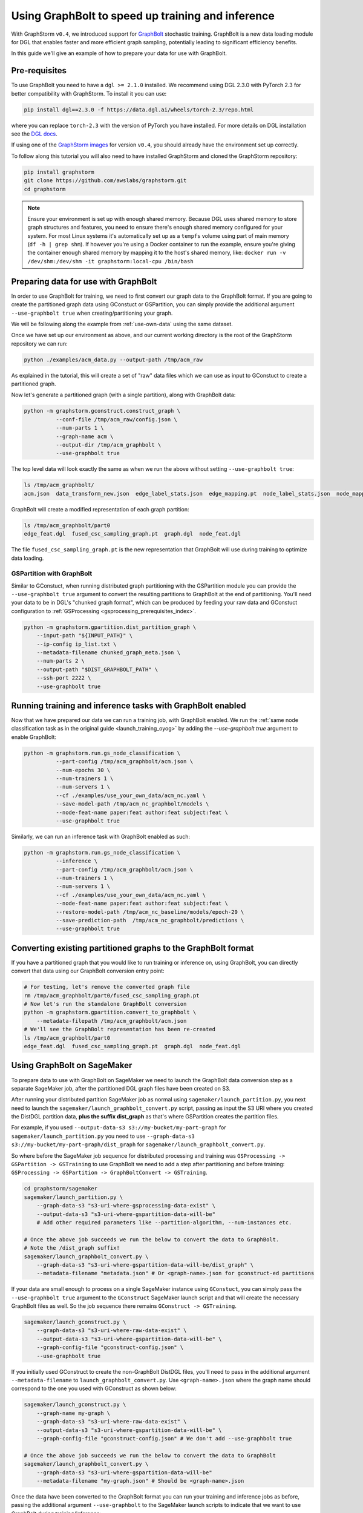 .. _using-graphbolt-ref:

Using GraphBolt to speed up training and inference
==================================================

With GraphStorm ``v0.4``, we introduced support for
`GraphBolt <https://docs.dgl.ai/stochastic_training/>`_
stochastic training. GraphBolt is a new data loading module for DGL that enables faster and more
efficient graph sampling, potentially leading to significant efficiency benefits.

In this guide we'll give an example of how to prepare your data for use with GraphBolt.

Pre-requisites
--------------

To use GraphBolt you need to have a ``dgl >= 2.1.0`` installed. We recommend using DGL 2.3.0
with PyTorch 2.3 for better compatibility with GraphStorm. To install it you can use:

.. code-block:: bash

    pip install dgl==2.3.0 -f https://data.dgl.ai/wheels/torch-2.3/repo.html

where you can replace ``torch-2.3`` with the version of PyTorch you have installed.
For more details on DGL installation see the `DGL docs <https://www.dgl.ai/pages/start.html>`_.

If using one of the `GraphStorm images <https://github.com/awslabs/graphstorm/blob/main/docker/local/Dockerfile.local>`_
for version ``v0.4``, you should already have the environment set up correctly.

To follow along this tutorial you will also need to have installed GraphStorm and cloned
the GraphStorm repository:

.. code-block:: bash

    pip install graphstorm
    git clone https://github.com/awslabs/graphstorm.git
    cd graphstorm

.. note:: Ensure your environment is set up with enough shared memory.
    Because DGL uses shared memory to store graph structures and features,
    you need to ensure there's enough shared memory configured for your
    system. For most Linux systems it's automatically set up as a ``tempfs`` volume
    using part of main memory (``df -h | grep shm``). If however you're using a Docker container
    to run the example, ensure you're giving the container enough shared memory
    by mapping it to the host's shared memory, like:
    ``docker run -v /dev/shm:/dev/shm -it graphstorm:local-cpu /bin/bash``

Preparing data for use with GraphBolt
-------------------------------------

In order to use GraphBolt for training, we need to first convert our graph data to the GraphBolt
format.
If you are going to create the partitioned graph data using GConstuct or GSPartition, you can
simply provide the additional argument ``--use-graphbolt true`` when creating/partitioning your
graph.

We will be following along the example from :ref:`use-own-data` using the same dataset.

Once we have set up our environment as above, and our current working directory is the
root of the GraphStorm repository we can run:

.. code-block:: bash

    python ./examples/acm_data.py --output-path /tmp/acm_raw

As explained in the tutorial, this will create a set of "raw" data files which we
can use as input to GConstuct to create a partitioned graph.

Now let's generate a partitioned graph (with a single partition), along with GraphBolt
data:

.. code-block:: bash

    python -m graphstorm.gconstruct.construct_graph \
              --conf-file /tmp/acm_raw/config.json \
              --num-parts 1 \
              --graph-name acm \
              --output-dir /tmp/acm_graphbolt \
              --use-graphbolt true

The top level data will look exactly the same as when we run the above without setting ``--use-graphbolt true``:

.. code-block:: bash

    ls /tmp/acm_graphbolt/
    acm.json  data_transform_new.json  edge_label_stats.json  edge_mapping.pt  node_label_stats.json  node_mapping.pt  part0  raw_id_mappings

GraphBolt will create a modified representation of each graph partition:

.. code-block:: bash

    ls /tmp/acm_graphbolt/part0
    edge_feat.dgl  fused_csc_sampling_graph.pt  graph.dgl  node_feat.dgl

The file ``fused_csc_sampling_graph.pt`` is the new representation that GraphBolt will use during training
to optimize data loading.

GSPartition with GraphBolt
^^^^^^^^^^^^^^^^^^^^^^^^^^

Similar to GConstuct, when running distributed graph partitioning with the GSPartition module you can
provide the ``--use-graphbolt true`` argument to convert the resulting partitions to GraphBolt
at the end of partitioning. You'll need your data to be in DGL's "chunked graph format",
which can be produced by feeding your raw data and GConstuct configuration to
:ref:`GSProcessing <gsprocessing_prerequisites_index>`.

.. code-block:: bash

    python -m graphstorm.gpartition.dist_partition_graph \
        --input-path "${INPUT_PATH}" \
        --ip-config ip_list.txt \
        --metadata-filename chunked_graph_meta.json \
        --num-parts 2 \
        --output-path "$DIST_GRAPHBOLT_PATH" \
        --ssh-port 2222 \
        --use-graphbolt true


Running training and inference tasks with GraphBolt enabled
-----------------------------------------------------------

Now that we have prepared our data we can run a training job, with GraphBolt enabled.
We run the :ref:`same node classification task as in the original guide <launch_training_oyog>`
by adding the `--use-graphbolt true` argument to enable GraphBolt:

.. code-block:: bash

    python -m graphstorm.run.gs_node_classification \
              --part-config /tmp/acm_graphbolt/acm.json \
              --num-epochs 30 \
              --num-trainers 1 \
              --num-servers 1 \
              --cf ./examples/use_your_own_data/acm_nc.yaml \
              --save-model-path /tmp/acm_nc_graphbolt/models \
              --node-feat-name paper:feat author:feat subject:feat \
              --use-graphbolt true

Similarly, we can run an inference task with GraphBolt enabled as such:

.. code-block:: bash

    python -m graphstorm.run.gs_node_classification \
              --inference \
              --part-config /tmp/acm_graphbolt/acm.json \
              --num-trainers 1 \
              --num-servers 1 \
              --cf ./examples/use_your_own_data/acm_nc.yaml \
              --node-feat-name paper:feat author:feat subject:feat \
              --restore-model-path /tmp/acm_nc_baseline/models/epoch-29 \
              --save-prediction-path  /tmp/acm_nc_graphbolt/predictions \
              --use-graphbolt true

Converting existing partitioned graphs to the GraphBolt format
--------------------------------------------------------------

If you have a partitioned graph that you would like to
run training or inference on, using GraphBolt, you can directly convert that
data using our GraphBolt conversion entry point:

.. code-block:: bash

    # For testing, let's remove the converted graph file
    rm /tmp/acm_graphbolt/part0/fused_csc_sampling_graph.pt
    # Now let's run the standalone GraphBolt conversion
    python -m graphstorm.gpartition.convert_to_graphbolt \
        --metadata-filepath /tmp/acm_graphbolt/acm.json
    # We'll see the GraphBolt representation has been re-created
    ls /tmp/acm_graphbolt/part0
    edge_feat.dgl  fused_csc_sampling_graph.pt  graph.dgl  node_feat.dgl

Using GraphBolt on SageMaker
----------------------------

To prepare data to use with GraphBolt on SageMaker
we need to launch the GraphBolt data conversion step
as a separate SageMaker job, after
the partitioned DGL graph files have been created on S3.

After running your distributed partition SageMaker job as normal using
``sagemaker/launch_partition.py``, you next need to launch the
``sagemaker/launch_graphbolt_convert.py`` script, passing as input
the S3 URI where you created the DistDGL partition data,
**plus the suffix dist_graph** as that's where GSPartition creates the partition files.

For example, if you used ``--output-data-s3 s3://my-bucket/my-part-graph`` for
``sagemaker/launch_partition.py`` you need to use ``--graph-data-s3 s3://my-bucket/my-part-graph/dist_graph``
for ``sagemaker/launch_graphbolt_convert.py``.

So where before the SageMaker job sequence for distributed processing and training
was ``GSProcessing -> GSPartition -> GSTraining`` to use GraphBolt we need to add
a step after partitioning and before training:
``GSProcessing -> GSPartition -> GraphBoltConvert -> GSTraining``.

.. code-block:: bash

    cd graphstorm/sagemaker
    sagemaker/launch_partition.py \
        --graph-data-s3 "s3-uri-where-gsprocessing-data-exist" \
        --output-data-s3 "s3-uri-where-gspartition-data-will-be"
        # Add other required parameters like --partition-algorithm, --num-instances etc.

    # Once the above job succeeds we run the below to convert the data to GraphBolt.
    # Note the /dist_graph suffix!
    sagemaker/launch_graphbolt_convert.py \
        --graph-data-s3 "s3-uri-where-gspartition-data-will-be/dist_graph" \
        --metadata-filename "metadata.json" # Or <graph-name>.json for gconstruct-ed partitions


If your data are small enough to process on a single SageMaker instance
using ``GConstuct``, you can simply pass the ``--use-graphbolt true`` argument
to the ``GConstruct`` SageMaker launch script and that will create the
necessary GraphBolt files as well.
So the job sequence there remains ``GConstruct -> GSTraining``.

.. code-block:: bash

    sagemaker/launch_gconstruct.py \
        --graph-data-s3 "s3-uri-where-raw-data-exist" \
        --output-data-s3 "s3-uri-where-gspartition-data-will-be" \
        --graph-config-file "gconstruct-config.json" \
        --use-graphbolt true

If you initially used GConstruct to create the non-GraphBolt DistDGL files,
you'll need to pass in the additional argument ``--metadata-filename``
to ``launch_graphbolt_convert.py``.
Use ``<graph-name>.json`` where the graph name should correspond to the
one you used with GConstruct as shown below:

.. code-block:: bash

    sagemaker/launch_gconstruct.py \
        --graph-name my-graph \
        --graph-data-s3 "s3-uri-where-raw-data-exist" \
        --output-data-s3 "s3-uri-where-gspartition-data-will-be" \
        --graph-config-file "gconstruct-config.json" # We don't add --use-graphbolt true

    # Once the above job succeeds we run the below to convert the data to GraphBolt
    sagemaker/launch_graphbolt_convert.py \
        --graph-data-s3 "s3-uri-where-gspartition-data-will-be"
        --metadata-filename "my-graph.json" # Should be <graph-name>.json


Once the data have been converted to the GraphBolt format you can run your training
and inference jobs as before, passing the additional
argument ``--use-graphbolt`` to the SageMaker launch scripts
to indicate that we want to use GraphBolt during training/inference:

.. code-block:: bash

    sagemaker/launch_train.py \
        --graph-name my-graph \
        --graph-data-s3 "s3-uri-where-gspartition-data-will-be" \
        --yaml-s3 "s3-path-to-train-yaml" \
        --use-graphbolt true


Internally we use the unknown arguments mechanism of Python's
``argparse`` module to forward
the ``--use-graphbolt`` argument to the downstream job, along
with other GraphStorm arguments.

